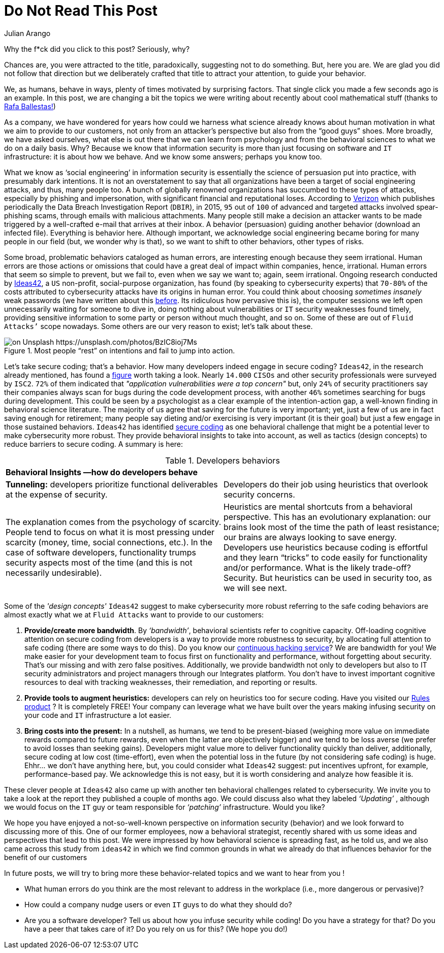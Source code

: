 :slug: do-not-read/
:date: 2019-04-29
:subtitle: What if this post were a malicious link?
:category: attacks
:tags: social engineering, hacking, security, business
:image: cover.png
:alt: Yellow police line tape on Unsplash: https://unsplash.com/photos/jM6Y2nhsAtk
:description: In this post, we'll look into the behavior trends of developers when including security in their codes, and how it can affect your company.
:keywords: Social Engineering, Malware, Behavior, Security, Developer, Coding, Ethical Hacking, Pentesting
:author: Julian Arango
:writer: jarango
:name: Julian Arango
:about1: Behavioral strategist
:about2: Data scientist in training.
:source: https://unsplash.com/photos/jM6Y2nhsAtk

= Do Not Read This Post

Why the f*ck did you click to this post? Seriously, why?

Chances are, you were attracted to the title,
paradoxically, suggesting not to do something.
But, here you are.
We are glad you did not follow that direction
but we deliberately crafted that title to attract your attention,
to guide your behavior.

We, as humans, behave in ways,
plenty of times motivated by surprising factors.
That single click you made a few seconds ago is an example.
In this post, we are changing a bit
the topics we were writing about recently about cool mathematical stuff
(thanks to [inner]#link:../[Rafa Ballestas!]#)

As a company, we have wondered for years
how could we harness what science already knows
about human motivation in what we aim to provide to our customers,
not only from an attacker’s perspective
but also from the “good guys” shoes.
More broadly, we have asked ourselves,
what else is out there that we can learn from psychology
and from the behavioral sciences to what we do on a daily basis.
Why? Because we know that information security
is more than just focusing on software and `IT` infrastructure:
it is about how we behave.
And we know some answers;
perhaps you know too.

What we know as ‘social engineering’ in information security
is essentially the science of persuasion put into practice,
with presumably dark intentions.
It is not an overstatement to say that all organizations
have been a target of social engineering attacks,
and thus, many people too.
A bunch of globally renowned organizations
has succumbed to these types of attacks,
especially by phishing and impersonation,
with significant financial and reputational loses.
According to link:https://www.phishingbox.com/assets/files/Page_Editor_Files/rp_DBIR_2016_Report_en_xg.pdf[Verizon]
which publishes periodically the Data Breach Investigation Report (`DBIR`),
in 2015, `95` out of `100` of advanced and targeted attacks
involved spear-phishing scams, through emails with malicious attachments.
Many people still make a decision an attacker wants to be made
triggered by a well-crafted e-mail that arrives at their inbox.
A behavior (persuasion) guiding another behavior (download an infected file).
Everything is behavior here.
Although important, we acknowledge social engineering
became boring for many people in our field
(but, we wonder why is that),
so we want to shift to other behaviors, other types of risks.

Some broad, problematic behaviors cataloged as human errors,
are interesting enough because they seem irrational.
Human errors are those actions
or omissions that could have a great deal
of impact within companies, hence, irrational.
Human errors that seem so simple to prevent,
but we fail to, even when we say we want to;
again, seem irrational.
Ongoing research conducted
by link:http://www.ideas42.org/blog/project/human-behavior-cybersecurity/[Ideas42],
a `US` non-profit, social-purpose organization,
has found (by speaking to cybersecurity experts) that `70-80%`
of the costs attributed to cybersecurity attacks
have its origins in human error.
You could think about choosing _sometimes insanely_ weak passwords
(we have written about this [inner]#link:../requiem-password/[before]#.
Its ridiculous how pervasive this is),
the computer sessions we left open unnecessarily
waiting for someone to dive in,
doing nothing about vulnerabilities or `IT` security weaknesses found timely,
providing sensitive information to some party
or person without much thought, and so on.
Some of these are out of `Fluid Attacks’` scope nowadays.
Some others are our very reason to exist;
let’s talk about these.

.Most people “rest” on intentions and fail to jump into action.
image::rest.png[on Unsplash https://unsplash.com/photos/BzIC8ioj7Ms]

Let’s take secure coding; that’s a behavior.
How many developers indeed engage in secure coding?
`Ideas42`, in the research already mentioned,
has found a link:https://www.eweek.com/security/app-security-worries-cisos-but-most-fail-to-adopt-secure-development[figure] worth taking a look.
Nearly `14.000` `CISOs` and other security professionals
were surveyed by `ISC2`.
`72%` of them indicated that _"application vulnerabilities were a top concern"_
but, only `24%` of security practitioners
say their companies always scan for bugs
during the code development process,
with another `46%` sometimes searching for bugs during development.
This could be seen by a psychologist
as a clear example of the intention-action gap,
a well-known finding in behavioral science literature.
The majority of us agree that saving for the future is very important;
yet, just a few of us are in fact saving enough for retirement;
many people say dieting and/or exercising is very important (it is their goal)
but just a few engage in those sustained behaviors.
`Ideas42` has identified link:http://www.ideas42.org/wp-content/uploads/2016/08/Deep-Thought-A-Cybersecurity-Story.pdf[secure coding]
as one behavioral challenge that might be a potential lever
to make cybersecurity more robust.
They provide behavioral insights to take into account,
as well as tactics (design concepts)
to reduce barriers to secure coding.
A summary is here:

.Developers behaviors
[role="tb-col"]
|====
2+^|*Behavioral Insights —how do developers behave*
a|*Tunneling:* developers prioritize functional deliverables
at the expense of security.
a|Developers do their job using heuristics
that overlook security concerns.
| The explanation comes from the psychology of scarcity.
People tend to focus on what it is most pressing
under scarcity (money, time, social connections, etc.).
In the case of software developers,
functionality trumps security aspects most of the time
(and this is not necessarily undesirable).
| Heuristics are mental shortcuts from a behavioral perspective.
This has an evolutionary explanation:
our brains look most of the time the path of least resistance;
our brains are always looking to save energy.
Developers use heuristics because coding is effortful
and they learn “tricks” to code easily for functionality and/or performance.
What is the likely trade-off? Security.
But heuristics can be used in security too, as we will see next.
|====

Some of the _'design concepts'_ `Ideas42` suggest
to make cybersecurity more robust
referring to the safe coding behaviors are almost exactly
what we at `Fluid Attacks` want to provide to our customers:

. *Provide/create more bandwidth*. By _‘bandwidth’_,
behavioral scientists refer to cognitive capacity.
Off-loading cognitive attention on secure coding
from developers is a way to provide more robustness to security,
by allocating full attention to safe coding
(there are some ways to do this).
Do you know our [inner]#link:../../services/continuous-hacking/[continuous hacking service]#?
We are bandwidth for you!
We make easier for your development team
to focus first on functionality and performance,
without forgetting about security.
That’s our missing and with zero false positives.
Additionally, we provide bandwidth not only to developers
but also to IT security administrators and project managers
through our Integrates platform.
You don’t have to invest important cognitive resources
to deal with tracking weaknesses,
their remediation, and reporting or results.

. *Provide tools to augment heuristics:*
developers can rely on heuristics too for secure coding.
Have you visited our [inner]#link:../../products/rules/list/[Rules product]# ?
It is completely FREE!
Your company can leverage
what we have built over the years
making infusing security on your code and `IT` infrastructure a lot easier.

. *Bring costs into the present:*
In a nutshell, as humans,
we tend to be present-biased
(weighing more value on immediate rewards
compared to future rewards, even when the latter are objectively bigger)
and we tend to be loss averse
(we prefer to avoid losses than seeking gains).
Developers might value more to deliver functionality quickly
than deliver, additionally, secure coding at low cost (time-effort),
even when the potential loss in the future
(by not considering safe coding) is huge.
Ehhr... we don't have anything here,
but, you could consider what `Ideas42` suggest:
put incentives upfront, for example, performance-based pay.
We acknowledge this is not easy, but it is worth considering
and analyze how feasible it is.

These clever people at `Ideas42`
also came up with another ten behavioral challenges
related to cybersecurity.
We invite you to take a look at the report
they published a couple of months ago.
We could discuss also what they labeled _‘Updating’_ ,
although we would focus on the `IT` guy
or team responsible for _‘patching’_ infrastructure.
Would you like?

We hope you have enjoyed a not-so-well-known perspective
on information security (behavior)
and we look forward to discussing more of this.
One of our former employees, now a behavioral strategist,
recently shared with us some ideas and perspectives that lead to this post.
We were impressed by how behavioral science is spreading fast,
as he told us, and we also came across this study from `ideas42`
in which we find common grounds in what we already do
that influences behavior for the benefit of our customers

In future posts, we will try to bring more these behavior-related topics
and we want to hear from you !

* What human errors do you think are the most relevant
to address in the workplace (i.e., more dangerous or pervasive)?

* How could a company nudge users or even  `IT` guys
to do what they should do?

* Are you a software developer?
Tell us about how you infuse security while coding!
Do you have a strategy for that?
Do you have a peer that takes care of it?
Do you rely on us for this? (We hope you do!)
